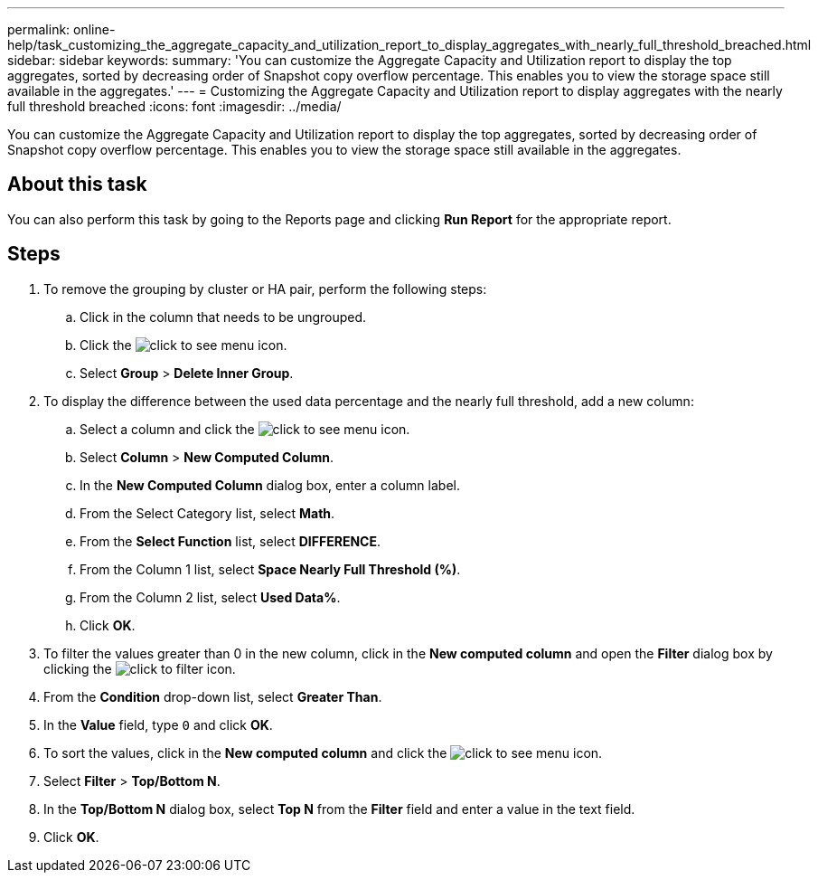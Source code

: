 ---
permalink: online-help/task_customizing_the_aggregate_capacity_and_utilization_report_to_display_aggregates_with_nearly_full_threshold_breached.html
sidebar: sidebar
keywords: 
summary: 'You can customize the Aggregate Capacity and Utilization report to display the top aggregates, sorted by decreasing order of Snapshot copy overflow percentage. This enables you to view the storage space still available in the aggregates.'
---
= Customizing the Aggregate Capacity and Utilization report to display aggregates with the nearly full threshold breached
:icons: font
:imagesdir: ../media/

[.lead]
You can customize the Aggregate Capacity and Utilization report to display the top aggregates, sorted by decreasing order of Snapshot copy overflow percentage. This enables you to view the storage space still available in the aggregates.

== About this task

You can also perform this task by going to the Reports page and clicking *Run Report* for the appropriate report.

== Steps

. To remove the grouping by cluster or HA pair, perform the following steps:
 .. Click in the column that needs to be ungrouped.
 .. Click the image:../media/click_to_see_menu.gif[] icon.
 .. Select *Group* > *Delete Inner Group*.
. To display the difference between the used data percentage and the nearly full threshold, add a new column:
 .. Select a column and click the image:../media/click_to_see_menu.gif[] icon.
 .. Select *Column* > *New Computed Column*.
 .. In the *New Computed Column* dialog box, enter a column label.
 .. From the Select Category list, select *Math*.
 .. From the *Select Function* list, select *DIFFERENCE*.
 .. From the Column 1 list, select *Space Nearly Full Threshold (%)*.
 .. From the Column 2 list, select *Used Data%*.
 .. Click *OK*.
. To filter the values greater than 0 in the new column, click in the *New computed column* and open the *Filter* dialog box by clicking the image:../media/click_to_filter.gif[] icon.
. From the *Condition* drop-down list, select *Greater Than*.
. In the *Value* field, type `0` and click *OK*.
. To sort the values, click in the *New computed column* and click the image:../media/click_to_see_menu.gif[] icon.
. Select *Filter* > *Top/Bottom N*.
. In the *Top/Bottom N* dialog box, select *Top N* from the *Filter* field and enter a value in the text field.
. Click *OK*.
